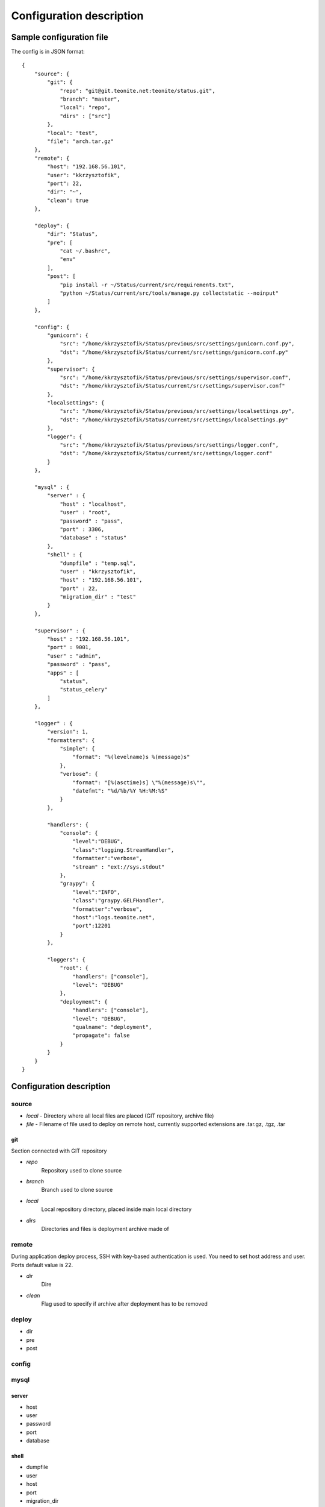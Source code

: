 
=========================
Configuration description
=========================

Sample configuration file
=========================
The config is in JSON format::

    {
        "source": {
            "git": {
                "repo": "git@git.teonite.net:teonite/status.git",
                "branch": "master",
                "local": "repo",
                "dirs" : ["src"]
            },
            "local": "test",
            "file": "arch.tar.gz"
        },
        "remote": {
            "host": "192.168.56.101",
            "user": "kkrzysztofik",
            "port": 22,
            "dir": "~",
            "clean": true
        },

        "deploy": {
            "dir": "Status",
            "pre": [
                "cat ~/.bashrc",
                "env"
            ],
            "post": [
                "pip install -r ~/Status/current/src/requirements.txt",
                "python ~/Status/current/src/tools/manage.py collectstatic --noinput"
            ]
        },

        "config": {
            "gunicorn": {
                "src": "/home/kkrzysztofik/Status/previous/src/settings/gunicorn.conf.py",
                "dst": "/home/kkrzysztofik/Status/current/src/settings/gunicorn.conf.py"
            },
            "supervisor": {
                "src": "/home/kkrzysztofik/Status/previous/src/settings/supervisor.conf",
                "dst": "/home/kkrzysztofik/Status/current/src/settings/supervisor.conf"
            },
            "localsettings": {
                "src": "/home/kkrzysztofik/Status/previous/src/settings/localsettings.py",
                "dst": "/home/kkrzysztofik/Status/current/src/settings/localsettings.py"
            },
            "logger": {
                "src": "/home/kkrzysztofik/Status/previous/src/settings/logger.conf",
                "dst": "/home/kkrzysztofik/Status/current/src/settings/logger.conf"
            }
        },

        "mysql" : {
            "server" : {
                "host" : "localhost",
                "user" : "root",
                "password" : "pass",
                "port" : 3306,
                "database" : "status"
            },
            "shell" : {
                "dumpfile" : "temp.sql",
                "user" : "kkrzysztofik",
                "host" : "192.168.56.101",
                "port" : 22,
                "migration_dir" : "test"
            }
        },

        "supervisor" : {
            "host" : "192.168.56.101",
            "port" : 9001,
            "user" : "admin",
            "password" : "pass",
            "apps" : [
                "status",
                "status_celery"
            ]
        },

        "logger" : {
            "version": 1,
            "formatters": {
                "simple": {
                    "format": "%(levelname)s %(message)s"
                },
                "verbose": {
                    "format": "[%(asctime)s] \"%(message)s\"",
                    "datefmt": "%d/%b/%Y %H:%M:%S"
                }
            },

            "handlers": {
                "console": {
                    "level":"DEBUG",
                    "class":"logging.StreamHandler",
                    "formatter":"verbose",
                    "stream" : "ext://sys.stdout"
                },
                "graypy": {
                    "level":"INFO",
                    "class":"graypy.GELFHandler",
                    "formatter":"verbose",
                    "host":"logs.teonite.net",
                    "port":12201
                }
            },

            "loggers": {
                "root": {
                    "handlers": ["console"],
                    "level": "DEBUG"
                },
                "deployment": {
                    "handlers": ["console"],
                    "level": "DEBUG",
                    "qualname": "deployment",
                    "propagate": false
                }
            }
        }
    }


Configuration description
=========================
source
------
* *local* -
  Directory where all local files are placed (GIT repository, archive file)
* *file* -
  Filename of file used to deploy on remote host, currently supported extensions are .tar.gz, .tgz, .tar

git
^^^
Section connected with GIT repository

* *repo*
      Repository used to clone source
* *branch*
      Branch used to clone source
* *local*
      Local repository directory, placed inside main local directory
* *dirs*
      Directories and files is deployment archive made of

remote
------
During application deploy process, SSH with key-based authentication is used. You need to set host address and user. Ports default value is 22.

* *dir*
    Dire
* *clean*
    Flag used to specify if archive after deployment has to be removed

deploy
------
* dir
* pre
* post

config
------

mysql
-----

server
^^^^^^

* host
* user
* password
* port
* database

shell
^^^^^

* dumpfile
* user
* host
* port
* migration_dir

supervisor
----------

* host
* port
* user
* password
* apps

logger
------

The logger is configured by using ``logging.config.dictConfig()`` function, format is described here_

.. _here: http://docs.python.org/2/library/logging.config.html#logging-config-dictschema